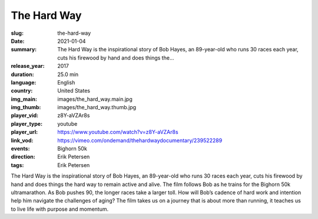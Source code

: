 The Hard Way
############

:slug: the-hard-way
:date: 2021-01-04
:summary: The Hard Way is the inspirational story of Bob Hayes, an 89-year-old who runs 30 races each year, cuts his firewood by hand and does things the...
:release_year: 2017
:duration: 25.0 min
:language: English
:country: United States
:img_main: images/the_hard_way.main.jpg
:img_thumb: images/the_hard_way.thumb.jpg
:player_vid: z8Y-aVZAr8s
:player_type: youtube
:player_url: https://www.youtube.com/watch?v=z8Y-aVZAr8s
:link_vod: https://vimeo.com/ondemand/thehardwaydocumentary/239522289
:events: Bighorn 50k
:direction: Erik Petersen
:tags: Erik Petersen

The Hard Way is the inspirational story of Bob Hayes, an 89-year-old who runs 30 races each year, cuts his firewood by hand and does things the hard way to remain active and alive. The film follows Bob as he trains for the Bighorn 50k ultramarathon. As Bob pushes 90, the longer races take a larger toll. How will Bob’s cadence of hard work and intention help him navigate the challenges of aging? The film takes us on a journey that is about more than running, it teaches us to live life with purpose and momentum.
